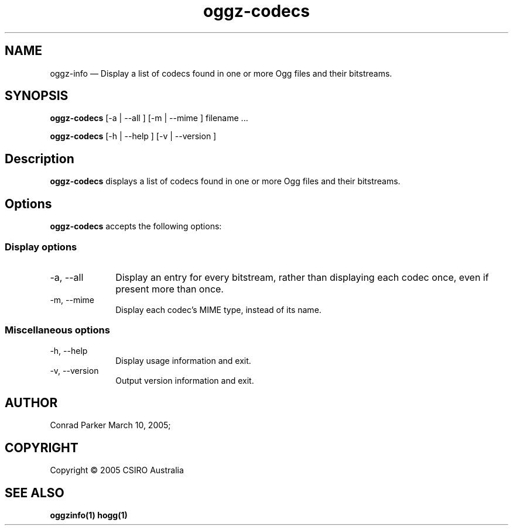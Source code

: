 .TH "oggz-codecs" "1" 
.SH "NAME" 
oggz-info \(em Display a list of codecs found in one or more Ogg files and their bitstreams. 
 
.SH "SYNOPSIS" 
.PP 
\fBoggz-codecs\fR [\-a  | \-\-all ]  [\-m  | \-\-mime ]  filename \&...  
.PP 
\fBoggz-codecs\fR [\-h  | \-\-help ]  [\-v  | \-\-version ]  
.SH "Description" 
.PP 
\fBoggz-codecs\fR displays a list of codecs found in one or more 
Ogg files and their bitstreams. 
 
.SH "Options" 
.PP 
\fBoggz-codecs\fR accepts the following options: 
 
.SS "Display options" 
.IP "\-a, \-\-all" 10 
Display an entry for every bitstream, rather than displaying each codec once, even if present more than once. 
.IP "\-m, \-\-mime" 10 
Display each codec's MIME type, instead of its name. 
.SS "Miscellaneous options" 
.IP "\-h, \-\-help" 10 
Display usage information and exit. 
.IP "\-v, \-\-version" 10 
Output version information and exit. 
.SH "AUTHOR" 
.PP 
Conrad Parker        March 10, 2005;      
.SH "COPYRIGHT" 
.PP 
Copyright \(co 2005 CSIRO Australia 
 
.SH "SEE ALSO" 
.PP 
\fBoggzinfo\fP\fB(1)\fP       \fBhogg\fP\fB(1)\fP      
.\" created by instant / docbook-to-man, Mon 23 Feb 2009, 12:35 

